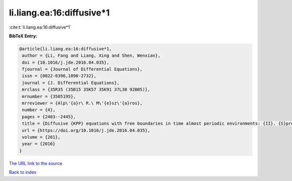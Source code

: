 li.liang.ea:16:diffusive*1
==========================

:cite:t:`li.liang.ea:16:diffusive*1`

**BibTeX Entry:**

.. code-block:: bibtex

   @article{li.liang.ea:16:diffusive*1,
    author = {Li, Fang and Liang, Xing and Shen, Wenxian},
    doi = {10.1016/j.jde.2016.04.035},
    fjournal = {Journal of Differential Equations},
    issn = {0022-0396,1090-2732},
    journal = {J. Differential Equations},
    mrclass = {35R35 (35B15 35K57 35K91 37L30 92B05)},
    mrnumber = {3505195},
    mrreviewer = {Alp\'{a}r\ R.\ M\'{e}sz\'{a}ros},
    number = {4},
    pages = {2403--2445},
    title = {Diffusive {KPP} equations with free boundaries in time almost periodic environments: {II}. {S}preading speeds and semi-wave solutions},
    url = {https://doi.org/10.1016/j.jde.2016.04.035},
    volume = {261},
    year = {2016}
   }
`The URL link to the source <ttps://doi.org/10.1016/j.jde.2016.04.035}>`_


`Back to index <../By-Cite-Keys.html>`_
